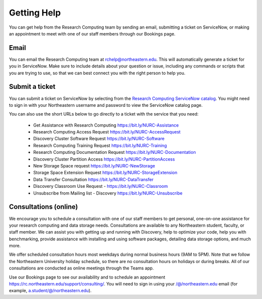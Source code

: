 *************
Getting Help
*************

You can get help from the Research Computing team by sending an email,
submitting a ticket on ServiceNow, or making an appointment to meet with one of
our staff members through our Bookings page.

Email
=====

You can email the Research Computing team at rchelp@northeastern.edu.
This will automatically generate a ticket for you in ServiceNow.
Make sure to include details about your question or issue, including any commands
or scripts that you are trying to use, so that we can best connect you with the right person to help you.

Submit a ticket
===============

You can submit a ticket on ServiceNow by selecting from the `Research Computing ServiceNow catalog <https://northeastern.service-now.com/nav_to.do?uri=%2Fcatalog_home.do%3Fv%3D1%26sysparm_catalog%3De0d08b13c3330100c8b837659bba8fb4%26sysparm_catalog_view%3Dcatalog_default%26sysparm_view%3Dcatalog_default>`_.
You might need to sign in with your Northeastern username and password to view the ServiceNow catalog page.

You can also use the short URLs below to go directly to a ticket with the service that you need:

 * Get Assistance with Research Computing https://bit.ly/NURC-Assistance
 * Research Computing Access Request https://bit.ly/NURC-AccessRequest
 * Discovery Cluster Software Request https://bit.ly/NURC-Software
 * Research Computing Training Request https://bit.ly/NURC-Training
 * Research Computing Documentation Request https://bit.ly/NURC-Documentation
 * Discovery Cluster Partition Access https://bit.ly/NURC-PartitionAccess
 * New Storage Space request https://bit.ly/NURC-NewStorage
 * Storage Space Extension Request https://bit.ly/NURC-StorageExtension
 * Data Transfer Consultation https://bit.ly/NURC-DataTransfer
 * Discovery Classroom Use Request - https://bit.ly/NURC-Classroom
 * Unsubscribe from Mailing list - Discovery https://bit.ly/NURC-Unsubscribe

Consultations (online)
========================

We encourage you to schedule a consultation with one of our staff members to get personal, one-on-one assistance for your research computing and data storage needs.
Consultations are available to any Northeastern student, faculty, or staff member. We can assist you with getting up and running with Discovery, help to optimize your code, help you with benchmarking,
provide assistance with installing and using software packages, detailing data storage options, and much more.

We offer scheduled consultation hours most weekdays during normal business hours (9AM to 5PM). Note that we follow the Northeastern University
holiday schedule, so there are no consultation hours on holidays or during breaks. All of our consultations are conducted as online
meetings through the Teams app.

Use our Bookings page to see our availability and to schedule an appointment https://rc.northeastern.edu/support/consulting/.
You will need to sign in using your /@/northeastern.edu email (for example, a.student/@/northeastern.edu).
